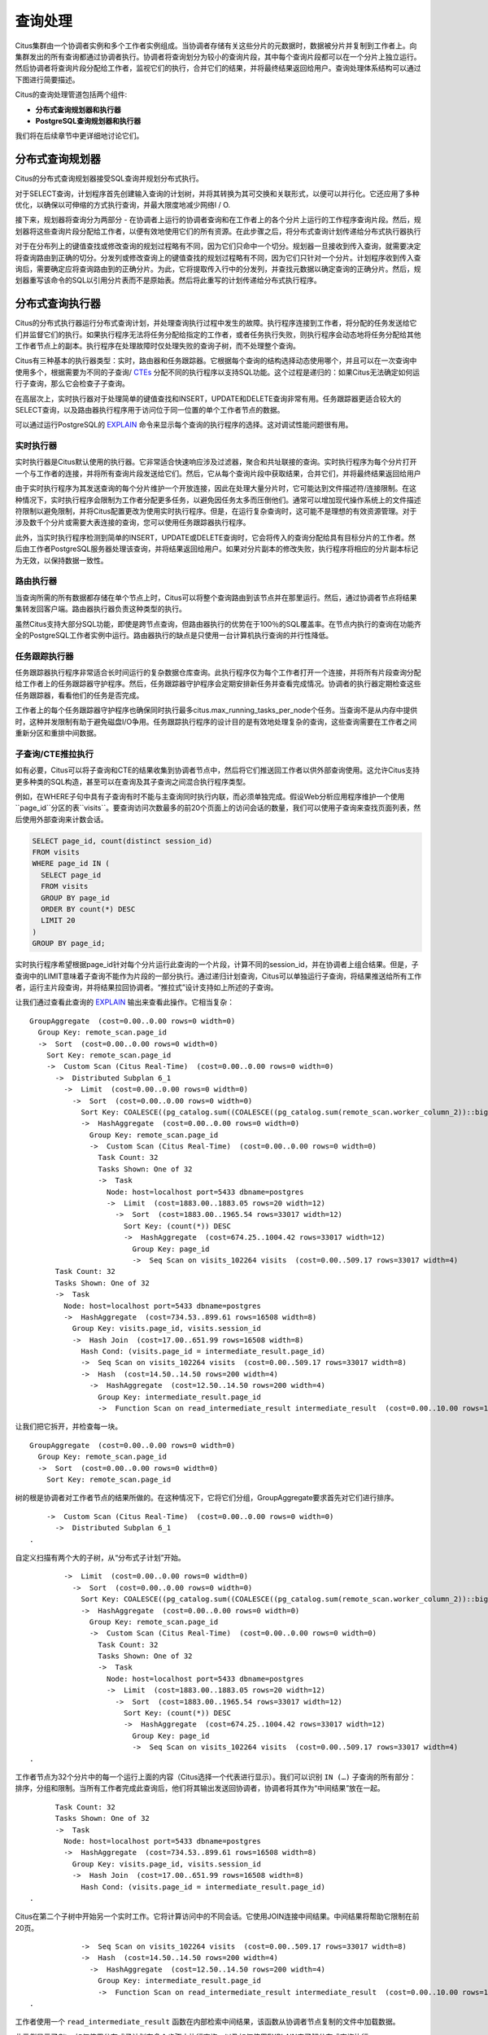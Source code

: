 .. _citus_query_processing:

查询处理
=============

Citus集群由一个协调者实例和多个工作者实例组成。当协调者存储有关这些分片的元数据时，数据被分片并复制到工作者上。向集群发出的所有查询都通过协调者执行。协调者将查询划分为较小的查询片段，其中每个查询片段都可以在一个分片上独立运行。然后协调者将查询片段分配给工作者，监视它们的执行，合并它们的结果，并将最终结果返回给用户。查询处理体系结构可以通过下图进行简要描述。

.. image:: ../images/citus-high-level-arch.png

Citus的查询处理管道包括两个组件:

* **分布式查询规划器和执行器**
* **PostgreSQL查询规划器和执行器**

我们将在后续章节中更详细地讨论它们。

.. _distributed_query_planner:

分布式查询规划器
----------------------

Citus的分布式查询规划器接受SQL查询并规划分布式执行。

对于SELECT查询，计划程序首先创建输入查询的计划树，并将其转换为其可交换和关联形式，以便可以并行化。它还应用了多种优化，以确保以可伸缩的方式执行查询，并最大限度地减少网络I / O.

接下来，规划器将查询分为两部分 - 在协调者上运行的协调者查询和在工作者上的各个分片上运行的工作程序查询片段。然后，规划器将这些查询片段分配给工作者，以便有效地使用它们的所有资源。在此步骤之后，将分布式查询计划传递给分布式执行器执行

对于在分布列上的键值查找或修改查询的规划过程略有不同，因为它们只命中一个切分。规划器一旦接收到传入查询，就需要决定将查询路由到正确的切分。分发列或修改查询上的键值查找的规划过程略有不同，因为它们只针对一个分片。计划程序收到传入查询后，需要确定应将查询路由到的正确分片。为此，它将提取传入行中的分发列，并查找元数据以确定查询的正确分片。然后，规划器重写该命令的SQL以引用分片表而不是原始表。然后将此重写的计划传递给分布式执行程序。

.. _distributed_query_executor:

分布式查询执行器
---------------------


Citus的分布式执行器运行分布式查询计划，并处理查询执行过程中发生的故障。执行程序连接到工作者，将分配的任务发送给它们并监督它们的执行。如果执行程序无法将任务分配给指定的工作者，或者任务执行失败，则执行程序会动态地将任务分配给其他工作者节点上的副本。执行程序在处理故障时仅处理失败的查询子树，而不处理整个查询。

Citus有三种基本的执行器类型：实时，路由器和任务跟踪器。它根据每个查询的结构选择动态使用哪个，并且可以在一次查询中使用多个，根据需要为不同的子查询/ `CTEs <https://www.postgresql.org/docs/current/queries-with.html>`_ 分配不同的执行程序以支持SQL功能。这个过程是递归的：如果Citus无法确定如何运行子查询，那么它会检查子子查询。

在高层次上，实时执行器对于处理简单的键值查找和INSERT，UPDATE和DELETE查询非常有用。任务跟踪器更适合较大的SELECT查询，以及路由器执行程序用于访问位于同一位置的单个工作者节点的数据。

可以通过运行PostgreSQL的 `EXPLAIN <https://www.postgresql.org/docs/current/static/sql-explain.html>`_ 命令来显示每个查询的执行程序的选择。这对调试性能问题很有用。

.. _realtime_executor:

实时执行器
~~~~~~~~~~~~~~~

实时执行器是Citus默认使用的执行器。它非常适合快速响应涉及过滤器，聚合和共址联接的查询。实时执行程序为每个分片打开一个与工作者的连接，并将所有查询片段发送给它们。然后，它从每个查询片段中获取结果，合并它们，并将最终结果返回给用户

由于实时执行程序为其发送查询的每个分片维护一个开放连接，因此在处理大量分片时，它可能达到文件描述符/连接限制。在这种情况下，实时执行程序会限制为工作者分配更多任务，以避免因任务太多而压倒他们。通常可以增加现代操作系统上的文件描述符限制以避免限制，并将Citus配置更改为使用实时执行程序。但是，在运行复杂查询时，这可能不是理想的有效资源管理。对于涉及数千个分片或需要大表连接的查询，您可以使用任务跟踪器执行程序。

此外，当实时执行程序检测到简单的INSERT，UPDATE或DELETE查询时，它会将传入的查询分配给具有目标分片的工作者。然后由工作者PostgreSQL服务器处理该查询，并将结果返回给用户。如果对分片副本的修改失败，执行程序将相应的分片副本标记为无效，以保持数据一致性。

.. _router_executor:

路由执行器
~~~~~~~~~~~~~~~

当查询所需的所有数据都存储在单个节点上时，Citus可以将整个查询路由到该节点并在那里运行。然后，通过协调者节点将结果集转发回客户端。路由器执行器负责这种类型的执行。

虽然Citus支持大部分SQL功能，即使是跨节点查询，但路由器执行的优势在于100％的SQL覆盖率。在节点内执行的查询在功能齐全的PostgreSQL工作者实例中运行。路由器执行的缺点是只使用一台计算机执行查询的并行性降低。

任务跟踪执行器
~~~~~~~~~~~~~~~~~~~

任务跟踪器执行程序非常适合长时间运行的复杂数据仓库查询。此执行程序仅为每个工作者打开一个连接，并将所有片段查询分配给工作者上的任务跟踪器守护程序。然后，任务跟踪器守护程序会定期安排新任务并查看完成情况。协调者的执行器定期检查这些任务跟踪器，看看他们的任务是否完成。

工作者上的每个任务跟踪器守护程序也确保同时执行最多citus.max_running_tasks_per_node个任务。当查询不是从内存中提供时，这种并发限制有助于避免磁盘I/O争用。任务跟踪执行程序的设计目的是有效地处理复杂的查询，这些查询需要在工作者之间重新分区和重排中间数据。

.. _push_pull_execution:

子查询/CTE推拉执行
~~~~~~~~~~~~~~~~~~~~~~~

如有必要，Citus可以将子查询和CTE的结果收集到协调者节点中，然后将它们推送回工作者以供外部查询使用。这允许Citus支持更多种类的SQL构造，甚至可以在查询及其子查询之间混合执行程序类型。

例如，在WHERE子句中具有子查询有时不能与主查询同时执行内联，而必须单独完成。假设Web分析应用程序维护一个使用``page_id``分区的表``visits``。要查询访问次数最多的前20个页面上的访问会话的数量，我们可以使用子查询来查找页面列表，然后使用外部查询来计数会话。

.. code-block:: sql

  SELECT page_id, count(distinct session_id)
  FROM visits
  WHERE page_id IN (
    SELECT page_id
    FROM visits
    GROUP BY page_id
    ORDER BY count(*) DESC
    LIMIT 20
  )
  GROUP BY page_id;

实时执行程序希望根据page_id针对每个分片运行此查询的一个片段，计算不同的session_id，并在协调者上组合结果。但是，子查询中的LIMIT意味着子查询不能作为片段的一部分执行。通过递归计划查询，Citus可以单独运行子查询，将结果推送给所有工作者，运行主片段查询，并将结果拉回协调者。“推拉式”设计支持如上所述的子查询。

让我们通过查看此查询的 `EXPLAIN <https://www.postgresql.org/docs/current/static/sql-explain.html>`_ 输出来查看此操作。它相当复杂：

::

  GroupAggregate  (cost=0.00..0.00 rows=0 width=0)
    Group Key: remote_scan.page_id
    ->  Sort  (cost=0.00..0.00 rows=0 width=0)
      Sort Key: remote_scan.page_id
      ->  Custom Scan (Citus Real-Time)  (cost=0.00..0.00 rows=0 width=0)
        ->  Distributed Subplan 6_1
          ->  Limit  (cost=0.00..0.00 rows=0 width=0)
            ->  Sort  (cost=0.00..0.00 rows=0 width=0)
              Sort Key: COALESCE((pg_catalog.sum((COALESCE((pg_catalog.sum(remote_scan.worker_column_2))::bigint, '0'::bigint))))::bigint, '0'::bigint) DESC
              ->  HashAggregate  (cost=0.00..0.00 rows=0 width=0)
                Group Key: remote_scan.page_id
                ->  Custom Scan (Citus Real-Time)  (cost=0.00..0.00 rows=0 width=0)
                  Task Count: 32
                  Tasks Shown: One of 32
                  ->  Task
                    Node: host=localhost port=5433 dbname=postgres
                    ->  Limit  (cost=1883.00..1883.05 rows=20 width=12)
                      ->  Sort  (cost=1883.00..1965.54 rows=33017 width=12)
                        Sort Key: (count(*)) DESC
                        ->  HashAggregate  (cost=674.25..1004.42 rows=33017 width=12)
                          Group Key: page_id
                          ->  Seq Scan on visits_102264 visits  (cost=0.00..509.17 rows=33017 width=4)
        Task Count: 32
        Tasks Shown: One of 32
        ->  Task
          Node: host=localhost port=5433 dbname=postgres
          ->  HashAggregate  (cost=734.53..899.61 rows=16508 width=8)
            Group Key: visits.page_id, visits.session_id
            ->  Hash Join  (cost=17.00..651.99 rows=16508 width=8)
              Hash Cond: (visits.page_id = intermediate_result.page_id)
              ->  Seq Scan on visits_102264 visits  (cost=0.00..509.17 rows=33017 width=8)
              ->  Hash  (cost=14.50..14.50 rows=200 width=4)
                ->  HashAggregate  (cost=12.50..14.50 rows=200 width=4)
                  Group Key: intermediate_result.page_id
                  ->  Function Scan on read_intermediate_result intermediate_result  (cost=0.00..10.00 rows=1000 width=4)

让我们把它拆开，并检查每一块。

::

  GroupAggregate  (cost=0.00..0.00 rows=0 width=0)
    Group Key: remote_scan.page_id
    ->  Sort  (cost=0.00..0.00 rows=0 width=0)
      Sort Key: remote_scan.page_id

树的根是协调者对工作者节点的结果所做的。在这种情况下，它将它们分组，GroupAggregate要求首先对它们进行排序。

::

      ->  Custom Scan (Citus Real-Time)  (cost=0.00..0.00 rows=0 width=0)
        ->  Distributed Subplan 6_1
  .

自定义扫描有两个大的子树，从“分布式子计划”开始。

::

          ->  Limit  (cost=0.00..0.00 rows=0 width=0)
            ->  Sort  (cost=0.00..0.00 rows=0 width=0)
              Sort Key: COALESCE((pg_catalog.sum((COALESCE((pg_catalog.sum(remote_scan.worker_column_2))::bigint, '0'::bigint))))::bigint, '0'::bigint) DESC
              ->  HashAggregate  (cost=0.00..0.00 rows=0 width=0)
                Group Key: remote_scan.page_id
                ->  Custom Scan (Citus Real-Time)  (cost=0.00..0.00 rows=0 width=0)
                  Task Count: 32
                  Tasks Shown: One of 32
                  ->  Task
                    Node: host=localhost port=5433 dbname=postgres
                    ->  Limit  (cost=1883.00..1883.05 rows=20 width=12)
                      ->  Sort  (cost=1883.00..1965.54 rows=33017 width=12)
                        Sort Key: (count(*)) DESC
                        ->  HashAggregate  (cost=674.25..1004.42 rows=33017 width=12)
                          Group Key: page_id
                          ->  Seq Scan on visits_102264 visits  (cost=0.00..509.17 rows=33017 width=4)
  .

工作者节点为32个分片中的每一个运行上面的内容（Citus选择一个代表进行显示）。我们可以识别 ``IN (…)`` 子查询的所有部分：排序，分组和限制。当所有工作者完成此查询后，他们将其输出发送回协调者，协调者将其作为“中间结果”放在一起。

::

        Task Count: 32
        Tasks Shown: One of 32
        ->  Task
          Node: host=localhost port=5433 dbname=postgres
          ->  HashAggregate  (cost=734.53..899.61 rows=16508 width=8)
            Group Key: visits.page_id, visits.session_id
            ->  Hash Join  (cost=17.00..651.99 rows=16508 width=8)
              Hash Cond: (visits.page_id = intermediate_result.page_id)
  .

Citus在第二个子树中开始另一个实时工作。它将计算访问中的不同会话。它使用JOIN连接中间结果。中间结果将帮助它限制在前20页。

::

              ->  Seq Scan on visits_102264 visits  (cost=0.00..509.17 rows=33017 width=8)
              ->  Hash  (cost=14.50..14.50 rows=200 width=4)
                ->  HashAggregate  (cost=12.50..14.50 rows=200 width=4)
                  Group Key: intermediate_result.page_id
                  ->  Function Scan on read_intermediate_result intermediate_result  (cost=0.00..10.00 rows=1000 width=4)
  .

工作者使用一个 ``read_intermediate_result`` 函数在内部检索中间结果，该函数从协调者节点复制的文件中加载数据。

此示例显示了Citus如何使用分布式子计划在多个步骤中执行查询，以及如何使用EXPLAIN来了解分布式查询执行。

.. _postgresql_planner_executor:

PostgreSQL规划器和执行器
------------------------------

一旦分布式执行程序将查询片段发送给工作者，它们就像常规的PostgreSQL查询一样处理。该工作者上的PostgreSQL规划器选择最佳的计划，以便在相应的分片表上本地执行该查询。然后，PostgreSQL执行器运行该查询并将查询结果返回给分布式执行器。您可以从PostgreSQL手册中了解有关PostgreSQL `规划器 <http://www.postgresql.org/docs/current/static/planner-optimizer.html>`_ 和 `执行器 <http://www.postgresql.org/docs/current/static/executor.html>`_ 的更多信息。最后，分布式执行器将结果传递给协调者进行最终聚合。
